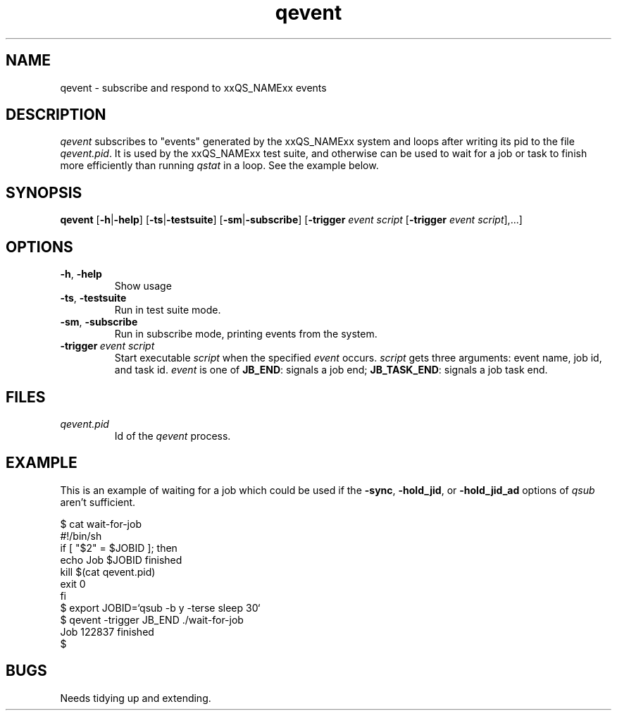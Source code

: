.\" Copyright (C), 2012  Dave Love, University of Liverpool
.\" You may distribute this file under the terms of the GNU Free
.\" Documentation License.
.TH qevent 1 2012-01-09
.SH NAME
qevent \- subscribe and respond to xxQS_NAMExx events
.SH DESCRIPTION
.I qevent
subscribes to "events" generated by the xxQS_NAMExx system and loops
after writing its pid to the file
.IR qevent.pid .
It is used by the xxQS_NAMExx test suite, and otherwise can be used to
wait for a job or task to finish more efficiently than running
.I qstat
in a loop.  See the example below.
.SH SYNOPSIS
.B qevent
.RB [ \-h | \-help ]
.RB [ \-ts | \-testsuite ]
.RB [ \-sm | \-subscribe ]
.RB [ \-trigger
.I event script
.RB [ \-trigger
.I event
.IR script ],...]
.SH OPTIONS
.TP
.BR \-h ,\  \-help
Show usage
.TP
.BR \-ts ,\  \-testsuite
Run in test suite mode.
.TP
.BR \-sm ,\  \-subscribe
Run in subscribe mode, printing events from the system.
.TP
.BI \-trigger\  event \  script
Start executable 
.I script
when the specified
.I event
occurs.
.I script
gets three arguments: event name, job id, and task id.
.I event
is one of
.BR JB_END :
signals a job end;
.BR JB_TASK_END :
signals a job task end.
.SH FILES
.TP
.I qevent.pid
Id of the
.I qevent
process.
.SH EXAMPLE
This is an example of waiting for a job which could be used if the
.BR \-sync ,
.BR \-hold_jid ,
or
.B \-hold_jid_ad
options of
.I qsub
aren't sufficient.
.PP
.nf
    $ cat wait-for-job
    #!/bin/sh
    if [ "$2" = $JOBID ]; then
        echo Job $JOBID finished
        kill $(cat qevent.pid)
        exit 0
    fi
    $ export JOBID=`qsub -b y -terse sleep 30`
    $ qevent -trigger JB_END ./wait-for-job 
    Job 122837 finished
    $ 
.fi
.SH BUGS
Needs tidying up and extending.
